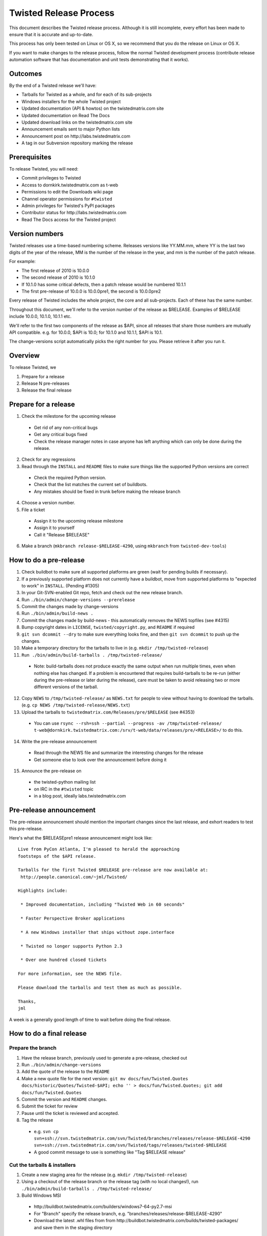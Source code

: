 Twisted Release Process
=======================

This document describes the Twisted release process.
Although it is still incomplete, every effort has been made to ensure that it is accurate and up-to-date.

This process has only been tested on Linux or OS X, so we recommend that you do the release on Linux or OS X.

If you want to make changes to the release process, follow the normal Twisted development process (contribute release automation software that has documentation and unit tests demonstrating that it works).


Outcomes
--------

By the end of a Twisted release we'll have:

- Tarballs for Twisted as a whole, and for each of its sub-projects
- Windows installers for the whole Twisted project
- Updated documentation (API & howtos) on the twistedmatrix.com site
- Updated documentation on Read The Docs
- Updated download links on the twistedmatrix.com site
- Announcement emails sent to major Python lists
- Announcement post on ​http://labs.twistedmatrix.com
- A tag in our Subversion repository marking the release


Prerequisites
-------------

To release Twisted, you will need:

- Commit privileges to Twisted
- Access to dornkirk.twistedmatrix.com as t-web
- Permissions to edit the Downloads wiki page
- Channel operator permissions for ``#twisted``
- Admin privileges for Twisted's PyPI packages
- Contributor status for ​http://labs.twistedmatrix.com
- Read The Docs access for the Twisted project


Version numbers
---------------

Twisted releases use a time-based numbering scheme.
Releases versions like YY.MM.mm, where YY is the last two digits of the year of the release, MM is the number of the release in the year, and mm is the number of the patch release.

For example:

- The first release of 2010 is 10.0.0
- The second release of 2010 is 10.1.0
- If 10.1.0 has some critical defects, then a patch release would be numbered 10.1.1
- The first pre-release of 10.0.0 is 10.0.0pre1, the second is 10.0.0pre2

Every release of Twisted includes the whole project, the core and all sub-projects. Each of these has the same number.

Throughout this document, we'll refer to the version number of the release as $RELEASE. Examples of $RELEASE include 10.0.0, 10.1.0, 10.1.1 etc.

We'll refer to the first two components of the release as $API, since all releases that share those numbers are mutually API compatible.
e.g. for 10.0.0, $API is 10.0; for 10.1.0 and 10.1.1, $API is 10.1.

The change-versions script automatically picks the right number for you.
Please retrieve it after you run it.


Overview
--------

To release Twisted, we

1. Prepare for a release
2. Release N pre-releases
3. Release the final release


Prepare for a release
---------------------

1. Check the milestone for the upcoming release

  - Get rid of any non-critical bugs
  - Get any critical bugs fixed
  - Check the release manager notes in case anyone has left anything which can only be done during the release.

2. Check for any ​regressions
3. Read through the ``INSTALL`` and ``README`` files to make sure things like the supported Python versions are correct

  - Check the required Python version.
  - Check that the list matches the current set of buildbots.
  - Any mistakes should be fixed in trunk before making the release branch

4. Choose a version number.
5. File a ticket

  - Assign it to the upcoming release milestone
  - Assign it to yourself
  - Call it "Release $RELEASE"

6. Make a branch (``mkbranch release-$RELEASE-4290``, using ``mkbranch`` from ``twisted-dev-tools``)

How to do a pre-release
-----------------------

1. Check ​buildbot to make sure all supported platforms are green (wait for pending builds if necessary).
2. If a previously supported platform does not currently have a buildbot, move from supported platforms to "expected to work" in ``INSTALL``. (Pending #1305)
3. In your Git-SVN-enabled Git repo, fetch and check out the new release branch.
4. Run ``./bin/admin/change-versions --prerelease``
5. Commit the changes made by change-versions
6. Run ``./bin/admin/build-news .``
7. Commit the changes made by build-news - this automatically removes the NEWS topfiles (see #4315)
8. Bump copyright dates in ``LICENSE``, ``twisted/copyright.py``, and ``README`` if required
9. ``git svn dcommit --dry`` to make sure everything looks fine, and then ``git svn dcommit`` to push up the changes.
10. Make a temporary directory for the tarballs to live in (e.g. ``mkdir /tmp/twisted-release``)
11. ``Run ./bin/admin/build-tarballs . /tmp/twisted-release/``

  - Note: build-tarballs does not produce exactly the same output when run multiple times, even when nothing else has changed.
    If a problem is encountered that requires build-tarballs to be re-run (either during the pre-release or later during the release), care must be taken to avoid releasing two or more different versions of the tarball.

12. Copy ``NEWS`` to ``/tmp/twisted-release/`` as ``NEWS.txt`` for people to view without having to download the tarballs.
    (e.g. ``cp NEWS /tmp/twisted-release/NEWS.txt``)
13. Upload the tarballs to ``twistedmatrix.com/Releases/pre/$RELEASE`` (see #4353)

  - You can use ``rsync --rsh=ssh --partial --progress -av /tmp/twisted-release/ t-web@dornkirk.twistedmatrix.com:/srv/t-web/data/releases/pre/<RELEASE>/`` to do this.

14. Write the pre-release announcement

  - Read through the NEWS file and summarize the interesting changes for the release
  - Get someone else to look over the announcement before doing it

15. Announce the pre-release on

  - the twisted-python mailing list
  - on IRC in the ``#twisted`` topic
  - in a blog post, ideally labs.twistedmatrix.com


Pre-release announcement
------------------------

The pre-release announcement should mention the important changes since the last release, and exhort readers to test this pre-release.

Here's what the $RELEASEpre1 release announcement might look like::

    Live from PyCon Atlanta, I'm pleased to herald the approaching
    footsteps of the $API release.

    Tarballs for the first Twisted $RELEASE pre-release are now available at:
     http://people.canonical.com/~jml/Twisted/

    Highlights include:

     * Improved documentation, including "Twisted Web in 60 seconds"

     * Faster Perspective Broker applications

     * A new Windows installer that ships without zope.interface

     * Twisted no longer supports Python 2.3

     * Over one hundred closed tickets

    For more information, see the NEWS file.

    Please download the tarballs and test them as much as possible.

    Thanks,
    jml

A week is a generally good length of time to wait before doing the final release.


How to do a final release
-------------------------

Prepare the branch
~~~~~~~~~~~~~~~~~~

1. Have the release branch, previously used to generate a pre-release, checked out
2. Run ``./bin/admin/change-versions``
3. Add the quote of the release to the ``README``
4. Make a new quote file for the next version: ``git mv docs/fun/Twisted.Quotes docs/historic/Quotes/Twisted-$API; echo '' > docs/fun/Twisted.Quotes; git add docs/fun/Twisted.Quotes``
5. Commit the version and ``README`` changes.
6. Submit the ticket for review
7. Pause until the ticket is reviewed and accepted.
8.  Tag the release

  - e.g. ``svn cp svn+ssh://svn.twistedmatrix.com/svn/Twisted/branches/releases/release-$RELEASE-4290 svn+ssh://svn.twistedmatrix.com/svn/Twisted/tags/releases/twisted-$RELEASE``
  - A good commit message to use is something like "Tag $RELEASE release"


Cut the tarballs & installers
~~~~~~~~~~~~~~~~~~~~~~~~~~~~~

1. Create a new staging area for the release (e.g. ``mkdir /tmp/twisted-release``)
2. Using a checkout of the release branch or the release tag (with no local changes!), run ``./bin/admin/build-tarballs . /tmp/twisted-release/``
3. Build Windows MSI

  - ​http://buildbot.twistedmatrix.com/builders/windows7-64-py2.7-msi
  - For "Branch" specify the release branch, e.g. "branches/releases/release-$RELEASE-4290"
  - Download the latest .whl files from from ​http://buildbot.twistedmatrix.com/builds/twisted-packages/ and save them in the staging directory

4. Sign the tarballs and Windows installers.
   (You will need a PGP key for this - use something like Seahorse to generate one, if you don't have one.)

  - MD5: ``md5sum Tw* | gpg -a --clearsign > /tmp/twisted-release/twisted-$RELEASE-md5sums.txt``
  - SHA512: ``shasum -a 512 Tw* | gpg -a --clearsign > /tmp/twisted-release/twisted-$RELEASE-shasums.txt``
  - Compare these to an ​example of ``twisted-$RELEASE-md5sums.txt`` - they should look the same.


Update documentation
~~~~~~~~~~~~~~~~~~~~

1. Get the dependencies

  - Pydoctor (use the branch "twisted" from ​https://github.com/twisted/pydoctor)
  - Epydoc (python-epydoc in Debian)

2. Build the documentation

  - ``./bin/admin/build-docs .``
  - ``cp -R doc /tmp/twisted-release/``

3. Run the build-apidocs script to build the API docs and then upload them (See also APIDocs and #2891).

  - Copy the pydoctor directory from the twisted branch into your Git checkout.
  - ``./bin/admin/build-apidocs . /tmp/twisted-release/api``
  - Documentation will be generated in a directory called ``/tmp/twisted-release/api``

4. Update the Read The Docs default to point to the release branch (via the `dashboard <https://readthedocs.org/projects/twisted/>`_).


Distribute
~~~~~~~~~~

1. Create a tarball with the contents of the release directory: ``cd /tmp/twisted-release; tar -cvjf ../release.tar.bz2 *``
2. Upload to the official upload locations (see #2888)

  - ``cd ~; git clone https://github.com/twisted-infra/braid``
  - ``cd braid``;
  - ``virtualenv ~/dev/braid; source ~/dev/braid/bin/activate; cd ~/braid; python setup.py develop;``
  - ``cd ~/braid; fab config.production t-web.uploadRelease:$RELEASE,/tmp/release.tar.bz2``

3. Test the generated docs

  - Browse to ​``http://twistedmatrix.com/documents/$RELEASE/``
  - Make sure that there is content in each of the directories and that it looks good
  - Follow each link on ​http://twistedmatrix.com/trac/wiki/Documentation, replace current with $RELEASE (e.g. 10.0.0) and look for any obvious breakage

4. Change the "current" symlink

   - Upload release: ``fab config.production t-web.updateCurrentDocumentation:$RELEASE``


Announce
~~~~~~~~

1. Update Downloads pages

  - The following updates are automatic, due to the use of the ​ProjectVersion wiki macro throughout most of the Downloads page.

    - Text references to the old version to refer to the new version
    - The link to the NEWS file to point to the new version
    - Links and text to the main tarball

  - Add a new md5sum link
  - Add a new shasum link
  - Save the page, check all links

2. Update PyPI records & upload files

  - ​http://pypi.python.org/pypi/Twisted/

    - Edit the version. *Make sure you do this first.*
    - Upload tarball, MSIs and wheels

3. Write the release announcement (see below)
4. Announce the release

  - Send a text version of the announcement to: twisted-python@twistedmatrix.com, python-announce-list@python.org, python-list@python.org, twisted-web@twistedmatrix.com
  - ​http://labs.twistedmatrix.com (Post a web version of the announcements, with links instead of literal URLs)
  - Twitter, if you feel like it
  - ``#twisted`` topic on IRC (you'll need ops)

5. Merge the release branch into trunk, closing the release ticket at the same time.

  - For now you need to add a ``.misc`` NEWS fragment to merge the branch.

6. Close the release milestone (which should have no tickets in it).
7. Open a milestone for the next release.


Release announcement
~~~~~~~~~~~~~~~~~~~~

The final release announcement should:

- Mention the version number
- Include links to where the release can be downloaded
- Summarize the significant changes in the release
- Consider including the quote of the release
- Thank the contributors to the release

Here's an example::

    On behalf of Twisted Matrix Laboratories, I am honoured to announce
    the release of Twisted 13.2!

    The highlights of this release are:

     * Twisted now includes a HostnameEndpoint implementation which uses
    IPv4 and IPv6 in parallel, speeding up the connection by using
    whichever connects first (the 'Happy Eyeballs'/RFC 6555 algorithm).
    (#4859)

     * Improved support for Cancellable Deferreds by kaizhang, our GSoC
    student. (#4320, #6532, #6572, #6639)

     * Improved Twisted.Mail documentation by shira, our Outreach Program
    for Women intern. (#6649, #6652)

     * twistd now waits for the application to start successfully before
    exiting after daemonization. (#823)

     * SSL server endpoint string descriptions now support the
    specification of chain certificates. (#6499)

     * Over 70 closed tickets since 13.1.0.

    For more information, check the NEWS file (link provided below).

    You can find the downloads at <https://pypi.python.org/pypi/Twisted>
    (or alternatively <http://twistedmatrix.com/trac/wiki/Downloads>) .
    The NEWS file is also available at
    <http://twistedmatrix.com/Releases/Twisted/13.2/NEWS.txt>.

    Many thanks to everyone who had a part in this release - the
    supporters of the Twisted Software Foundation, the developers who
    contributed code as well as documentation, and all the people building
    great things with Twisted!

    Twisted Regards,
    HawkOwl


When things go wrong
--------------------

If you discover a showstopper bug during the release process, you have three options.

1. Abort the release, make a new point release (e.g. abort 10.0.0, make 10.0.1 after the bug is fixed)
2. Abort the release, make a new pre-release (e.g. abort 10.0.0, make 10.0.0pre3 after the bug is fixed)
3. Interrupt the release, fix the bug, then continue with it (e.g. release 10.0.0 with the bug fix)

If you choose the third option, then you should:

- Delete the tag for the release
- Recreate the tag from the release branch once the fix has been applied to that branch


Bug fix releases
----------------

Sometimes, bugs happen, and sometimes these are regressions in the current released version.
This section goes over doing these "point" releases.

1. Ensure all bugfixes are in trunk.
2. Make a branch off the affected version.

  - eg. ``svn cp svn+ssh://svn.twistedmatrix.com/svn/Twisted/branches/releases/release-$API.0-7844 svn+ssh://svn.twistedmatrix.com/svn/Twisted/branches/releases/release-$API.1-7906 -m "Branching to $API.1"``

3. Cherry-pick the merge commits that merge the bugfixes into trunk, onto the new release branch.
4. Go through the rest of the process for a full release from "How to do a pre-release", merging the release branch into trunk as normal as the end of the process.

  - Instead of just ``--prerelease`` when running the change-versions script, add the patch flag, making it ``--patch --prerelease``.
  - Instead of waiting a week, a shorter pause is acceptable for a patch release.


Open questions
--------------

- How do we manage the case where there are untested builds in trunk?
- Should picking a release quote be part of the release or the pre-release?
- What bugs should be considered release blockers?
  - All bugs with a type from the release blocker family
  - Anybody can create/submit a new ticket with a release blocker type
  - Ultimately it's the RM's discretion to accept a ticket as a release blocker
- Should news fragments contain information about who made the changes?
